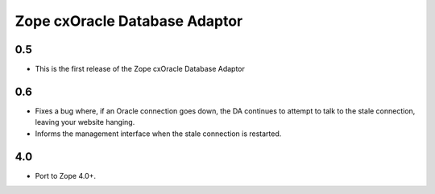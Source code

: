 Zope cxOracle Database Adaptor
==============================

0.5
---

* This is the first release of the Zope cxOracle Database Adaptor

0.6
---

*	Fixes a bug where, if an Oracle connection goes down, the DA continues to
 	attempt to talk to the stale connection, leaving your website hanging.

* Informs the management interface when the stale connection is restarted.

4.0
---

* Port to Zope 4.0+.
